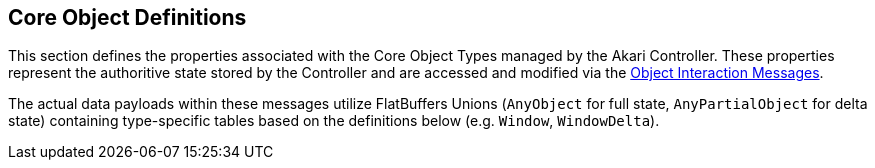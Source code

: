 [[object-definitions]]
== Core Object Definitions

This section defines the properties associated with the Core Object Types managed by the Akari Controller. These properties represent the authoritive state stored by the Controller and are accessed and modified via the <<interaction-messages, Object Interaction Messages>>.

The actual data payloads within these messages utilize FlatBuffers Unions (`AnyObject` for full state, `AnyPartialObject` for delta state) containing type-specific tables based on the definitions below (e.g. `Window`, `WindowDelta`).

